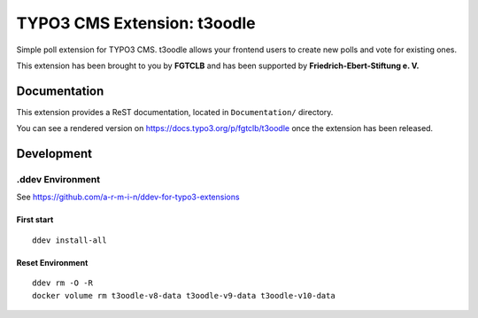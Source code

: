TYPO3 CMS Extension: t3oodle
============================

Simple poll extension for TYPO3 CMS. t3oodle allows your frontend users
to create new polls and vote for existing ones.

This extension has been brought to you by **FGTCLB** and has been supported by **Friedrich-Ebert-Stiftung e. V.**

.. image:: Documentation/Welcome/Images/FGTLB.svg
  :width: 21%
  :target: https://www.fgtclb.com/
  :alt: FGTCLB

.. image:: Documentation/Welcome/Images/Spacer.svg
  :width: 50
  :target: #

.. image:: Documentation/Welcome/Images/FES.svg
  :width: 40%
  :target: https://www.fes.de/
  :alt: Friedrich-Ebert-Stiftung e. V.


Documentation
-------------

This extension provides a ReST documentation, located in ``Documentation/`` directory.

You can see a rendered version on https://docs.typo3.org/p/fgtclb/t3oodle once the extension has been released.


Development
-----------

.ddev Environment
~~~~~~~~~~~~~~~~~

See https://github.com/a-r-m-i-n/ddev-for-typo3-extensions

First start
^^^^^^^^^^^

::

    ddev install-all


Reset Environment
^^^^^^^^^^^^^^^^^

::

    ddev rm -O -R
    docker volume rm t3oodle-v8-data t3oodle-v9-data t3oodle-v10-data
